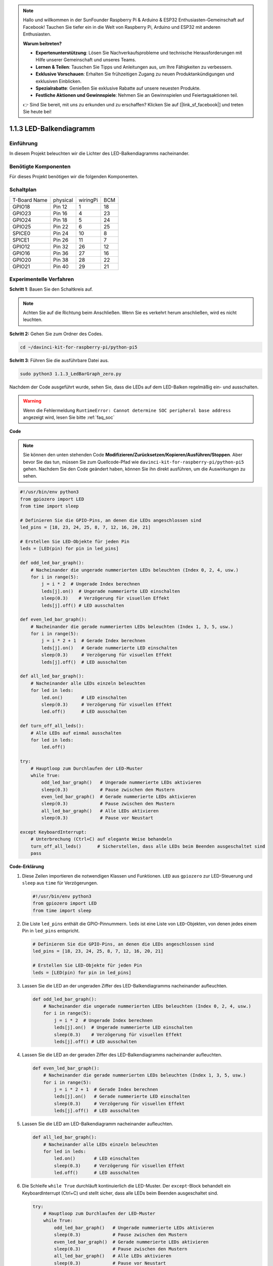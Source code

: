 .. note::

    Hallo und willkommen in der SunFounder Raspberry Pi & Arduino & ESP32 Enthusiasten-Gemeinschaft auf Facebook! Tauchen Sie tiefer ein in die Welt von Raspberry Pi, Arduino und ESP32 mit anderen Enthusiasten.

    **Warum beitreten?**

    - **Expertenunterstützung**: Lösen Sie Nachverkaufsprobleme und technische Herausforderungen mit Hilfe unserer Gemeinschaft und unseres Teams.
    - **Lernen & Teilen**: Tauschen Sie Tipps und Anleitungen aus, um Ihre Fähigkeiten zu verbessern.
    - **Exklusive Vorschauen**: Erhalten Sie frühzeitigen Zugang zu neuen Produktankündigungen und exklusiven Einblicken.
    - **Spezialrabatte**: Genießen Sie exklusive Rabatte auf unsere neuesten Produkte.
    - **Festliche Aktionen und Gewinnspiele**: Nehmen Sie an Gewinnspielen und Feiertagsaktionen teil.

    👉 Sind Sie bereit, mit uns zu erkunden und zu erschaffen? Klicken Sie auf [|link_sf_facebook|] und treten Sie heute bei!

.. _1.1.3_py_pi5:

1.1.3 LED-Balkendiagramm
==============================================

Einführung
-------------

In diesem Projekt beleuchten wir die Lichter des LED-Balkendiagramms nacheinander.

Benötigte Komponenten
------------------------------

Für dieses Projekt benötigen wir die folgenden Komponenten.

.. image:: ../python_pi5/img/1.1.3_led_bar_list.png


Schaltplan
-------------------------

============ ======== ======== ===
T-Board Name physical wiringPi BCM
GPIO18       Pin 12   1        18
GPIO23       Pin 16   4        23
GPIO24       Pin 18   5        24
GPIO25       Pin 22   6        25
SPICE0       Pin 24   10       8
SPICE1       Pin 26   11       7
GPIO12       Pin 32   26       12
GPIO16       Pin 36   27       16
GPIO20       Pin 38   28       22
GPIO21       Pin 40   29       21
============ ======== ======== ===

.. image:: ../python_pi5/img/1.1.3_LedBarGraph_schematic.png

Experimentelle Verfahren
------------------------------

**Schritt 1**: Bauen Sie den Schaltkreis auf.

.. note::

    Achten Sie auf die Richtung beim Anschließen. Wenn Sie es verkehrt herum anschließen, wird es nicht leuchten.

.. image:: ../python_pi5/img/1.1.3_LedBarGraph_circuit.png

**Schritt 2:** Gehen Sie zum Ordner des Codes.

.. raw:: html

   <run></run>

.. code-block::

    cd ~/davinci-kit-for-raspberry-pi/python-pi5

**Schritt 3**: Führen Sie die ausführbare Datei aus.

.. raw:: html

   <run></run>

.. code-block::

    sudo python3 1.1.3_LedBarGraph_zero.py

Nachdem der Code ausgeführt wurde, sehen Sie, dass die LEDs auf dem LED-Balken regelmäßig ein- und ausschalten.

.. warning::

    Wenn die Fehlermeldung ``RuntimeError: Cannot determine SOC peripheral base address`` angezeigt wird, lesen Sie bitte :ref:`faq_soc`

**Code**

.. note::

    Sie können den unten stehenden Code **Modifizieren/Zurücksetzen/Kopieren/Ausführen/Stoppen**. Aber bevor Sie das tun, müssen Sie zum Quellcode-Pfad wie ``davinci-kit-for-raspberry-pi/python-pi5`` gehen. Nachdem Sie den Code geändert haben, können Sie ihn direkt ausführen, um die Auswirkungen zu sehen.

.. raw:: html

    <run></run>

.. code-block:: python

   #!/usr/bin/env python3
   from gpiozero import LED
   from time import sleep

   # Definieren Sie die GPIO-Pins, an denen die LEDs angeschlossen sind
   led_pins = [18, 23, 24, 25, 8, 7, 12, 16, 20, 21]

   # Erstellen Sie LED-Objekte für jeden Pin
   leds = [LED(pin) for pin in led_pins]

   def odd_led_bar_graph():
       # Nacheinander die ungerade nummerierten LEDs beleuchten (Index 0, 2, 4, usw.)
       for i in range(5):
           j = i * 2  # Ungerade Index berechnen
           leds[j].on()  # Ungerade nummerierte LED einschalten
           sleep(0.3)    # Verzögerung für visuellen Effekt
           leds[j].off() # LED ausschalten

   def even_led_bar_graph():
       # Nacheinander die gerade nummerierten LEDs beleuchten (Index 1, 3, 5, usw.)
       for i in range(5):
           j = i * 2 + 1  # Gerade Index berechnen
           leds[j].on()   # Gerade nummerierte LED einschalten
           sleep(0.3)     # Verzögerung für visuellen Effekt
           leds[j].off()  # LED ausschalten

   def all_led_bar_graph():
       # Nacheinander alle LEDs einzeln beleuchten
       for led in leds:
           led.on()       # LED einschalten
           sleep(0.3)     # Verzögerung für visuellen Effekt
           led.off()      # LED ausschalten

   def turn_off_all_leds():
       # Alle LEDs auf einmal ausschalten
       for led in leds:
           led.off()

   try:
       # Hauptloop zum Durchlaufen der LED-Muster
       while True:
           odd_led_bar_graph()   # Ungerade nummerierte LEDs aktivieren
           sleep(0.3)            # Pause zwischen den Mustern
           even_led_bar_graph()  # Gerade nummerierte LEDs aktivieren
           sleep(0.3)            # Pause zwischen den Mustern
           all_led_bar_graph()   # Alle LEDs aktivieren
           sleep(0.3)            # Pause vor Neustart

   except KeyboardInterrupt:
       # Unterbrechung (Ctrl+C) auf elegante Weise behandeln
       turn_off_all_leds()      # Sicherstellen, dass alle LEDs beim Beenden ausgeschaltet sind
       pass


**Code-Erklärung**

#. Diese Zeilen importieren die notwendigen Klassen und Funktionen. ``LED`` aus ``gpiozero`` zur LED-Steuerung und ``sleep`` aus ``time`` für Verzögerungen.

   .. code-block:: python

       #!/usr/bin/env python3
       from gpiozero import LED
       from time import sleep

#. Die Liste ``led_pins`` enthält die GPIO-Pinnummern. ``leds`` ist eine Liste von ``LED``-Objekten, von denen jedes einem Pin in ``led_pins`` entspricht.

   .. code-block:: python

       # Definieren Sie die GPIO-Pins, an denen die LEDs angeschlossen sind
       led_pins = [18, 23, 24, 25, 8, 7, 12, 16, 20, 21]

       # Erstellen Sie LED-Objekte für jeden Pin
       leds = [LED(pin) for pin in led_pins]

#. Lassen Sie die LED an der ungeraden Ziffer des LED-Balkendiagramms nacheinander aufleuchten.

   .. code-block:: python

       def odd_led_bar_graph():
           # Nacheinander die ungerade nummerierten LEDs beleuchten (Index 0, 2, 4, usw.)
           for i in range(5):
               j = i * 2  # Ungerade Index berechnen
               leds[j].on()  # Ungerade nummerierte LED einschalten
               sleep(0.3)    # Verzögerung für visuellen Effekt
               leds[j].off() # LED ausschalten

#. Lassen Sie die LED an der geraden Ziffer des LED-Balkendiagramms nacheinander aufleuchten.

   .. code-block:: python

       def even_led_bar_graph():
           # Nacheinander die gerade nummerierten LEDs beleuchten (Index 1, 3, 5, usw.)
           for i in range(5):
               j = i * 2 + 1  # Gerade Index berechnen
               leds[j].on()   # Gerade nummerierte LED einschalten
               sleep(0.3)     # Verzögerung für visuellen Effekt
               leds[j].off()  # LED ausschalten

#. Lassen Sie die LED am LED-Balkendiagramm nacheinander aufleuchten.

   .. code-block:: python

       def all_led_bar_graph():
           # Nacheinander alle LEDs einzeln beleuchten
           for led in leds:
               led.on()       # LED einschalten
               sleep(0.3)     # Verzögerung für visuellen Effekt
               led.off()      # LED ausschalten

#. Die Schleife ``while True`` durchläuft kontinuierlich die LED-Muster. Der ``except``-Block behandelt ein KeyboardInterrupt (Ctrl+C) und stellt sicher, dass alle LEDs beim Beenden ausgeschaltet sind.

   .. code-block:: python

       try:
           # Hauptloop zum Durchlaufen der LED-Muster
           while True:
               odd_led_bar_graph()   # Ungerade nummerierte LEDs aktivieren
               sleep(0.3)            # Pause zwischen den Mustern
               even_led_bar_graph()  # Gerade nummerierte LEDs aktivieren
               sleep(0.3)            # Pause zwischen den Mustern
               all_led_bar_graph()   # Alle LEDs aktivieren
               sleep(0.3)            # Pause vor Neustart

       except KeyboardInterrupt:
           # Unterbrechung (Ctrl+C) auf elegante Weise behandeln
           turn_off_all_leds()      # Sicherstellen, dass alle LEDs beim Beenden ausgeschaltet sind
           pass
